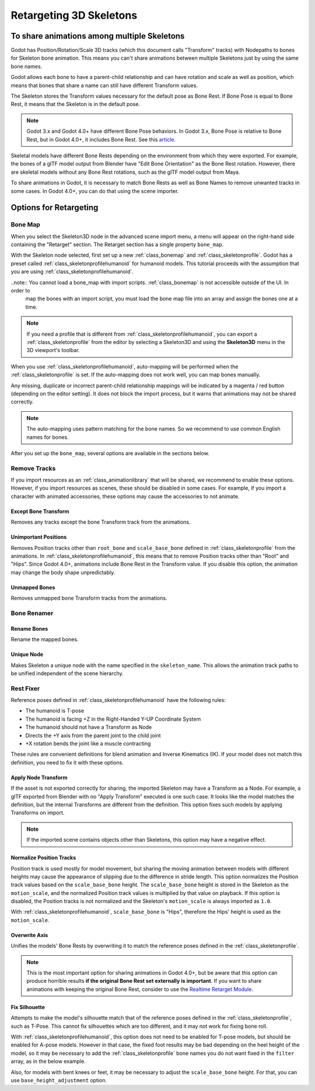 .. _doc_retargeting_3d_skeletons:

Retargeting 3D Skeletons
========================

To share animations among multiple Skeletons
--------------------------------------------

Godot has Position/Rotation/Scale 3D tracks (which this document calls "Transform" tracks)
with Nodepaths to bones for Skeleton bone animation. This means you can't
share animations between multiple Skeletons just by using the same bone
names.

Godot allows each bone to have a parent-child relationship and can have rotation
and scale as well as position, which means that bones that share a name can still
have different Transform values.

The Skeleton stores the Transform values necessary for the default pose as Bone Rest.
If Bone Pose is equal to Bone Rest, it means that the Skeleton is in the default pose.

.. note:: Godot 3.x and Godot 4.0+ have different Bone Pose behaviors.
          In Godot 3.x, Bone Pose is relative to Bone Rest, but in Godot 4.0+,
          it includes Bone Rest. See this `article <https://godotengine.org/article/animation-data-redesign-40>`__.

Skeletal models have different Bone Rests depending on the environment from
which they were exported. For example, the bones of a glTF model output from Blender
have "Edit Bone Orientation" as the Bone Rest rotation. However, there are skeletal
models without any Bone Rest rotations, such as the glTF model output from Maya.

To share animations in Godot, it is necessary to match Bone Rests as well as Bone Names
to remove unwanted tracks in some cases. In Godot 4.0+, you can do that using the scene
importer.

Options for Retargeting
-----------------------

Bone Map
~~~~~~~~

When you select the Skeleton3D node in the advanced scene import menu, a menu will appear
on the right-hand side containing the "Retarget" section. The Retarget section has a single
property ``bone_map``.

.. image:: img/retargeting1.webp

With the Skeleton node selected, first set up a new :ref:`class_bonemap` and :ref:`class_skeletonprofile`.
Godot has a preset called :ref:`class_skeletonprofilehumanoid` for humanoid models.
This tutorial proceeds with the assumption that you are using :ref:`class_skeletonprofilehumanoid`.

..note:: You cannot load a bone_map with import scripts. :ref:`class_bonemap` is not accessible outside of the UI. In order to
         map the bones with an import script, you must load the bone map file into an array and assign the bones one at a time.

.. note:: If you need a profile that is different from :ref:`class_skeletonprofilehumanoid`, you can export
          a :ref:`class_skeletonprofile` from the editor by selecting a Skeleton3D and using the **Skeleton3D** menu in the 3D viewport's toolbar.

When you use :ref:`class_skeletonprofilehumanoid`, auto-mapping will be performed when the
:ref:`class_skeletonprofile` is set. If the auto-mapping does not work well, you can map bones manually.

.. image:: img/retargeting2.webp

Any missing, duplicate or incorrect parent-child relationship mappings will be indicated
by a magenta / red button (depending on the editor setting). It does not block the import process,
but it warns that animations may not be shared correctly.

.. note:: The auto-mapping uses pattern matching for the bone names. So we recommend
          to use common English names for bones.

After you set up the ``bone_map``, several options are available in the sections below.

.. image:: img/retargeting3.webp

Remove Tracks
~~~~~~~~~~~~~

If you import resources as an :ref:`class_animationlibrary` that will be shared, we recommend to enable these options.
However, if you import resources as scenes, these should be disabled in some cases.
For example, if you import a character with animated accessories,
these options may cause the accessories to not animate.

Except Bone Transform
^^^^^^^^^^^^^^^^^^^^^

Removes any tracks except the bone Transform track from the animations.

Unimportant Positions
^^^^^^^^^^^^^^^^^^^^^

Removes Position tracks other than ``root_bone`` and ``scale_base_bone``
defined in :ref:`class_skeletonprofile` from the animations. In :ref:`class_skeletonprofilehumanoid`,
this means that to remove Position tracks other than "Root" and "Hips".
Since Godot 4.0+, animations include Bone Rest in the Transform value. If you disable this option,
the animation may change the body shape unpredictably.

Unmapped Bones
^^^^^^^^^^^^^^

Removes unmapped bone Transform tracks from the animations.

Bone Renamer
~~~~~~~~~~~~

Rename Bones
^^^^^^^^^^^^

Rename the mapped bones.

Unique Node
^^^^^^^^^^^

Makes Skeleton a unique node with the name specified in the ``skeleton_name``.
This allows the animation track paths to be unified independent of the scene hierarchy.

Rest Fixer
~~~~~~~~~~

Reference poses defined in :ref:`class_skeletonprofilehumanoid` have the following rules:

* The humanoid is T-pose
* The humanoid is facing +Z in the Right-Handed Y-UP Coordinate System
* The humanoid should not have a Transform as Node
* Directs the +Y axis from the parent joint to the child joint
* +X rotation bends the joint like a muscle contracting

These rules are convenient definitions for blend animation and Inverse Kinematics (IK).
If your model does not match this definition, you need to fix it with these options.

Apply Node Transform
^^^^^^^^^^^^^^^^^^^^

If the asset is not exported correctly for sharing, the imported Skeleton may have
a Transform as a Node. For example, a glTF exported from Blender with no "Apply Transform"
executed is one such case. It looks like the model matches the definition,
but the internal Transforms are different from the definition.
This option fixes such models by applying Transforms on import.

.. note:: If the imported scene contains objects other than Skeletons, this option may have a negative effect.

Normalize Position Tracks
^^^^^^^^^^^^^^^^^^^^^^^^^

Position track is used mostly for model movement, but sharing the moving animation
between models with different heights may cause the appearance of slipping
due to the difference in stride length. This option normalizes the Position track values
based on the ``scale_base_bone`` height. The ``scale_base_bone`` height is stored
in the Skeleton as the ``motion_scale``, and the normalized Position track values is
multiplied by that value on playback. If this option is disabled, the Position tracks
is not normalized and the Skeleton's ``motion_scale`` is always imported as ``1.0``.

With :ref:`class_skeletonprofilehumanoid`, ``scale_base_bone`` is "Hips", therefore the Hips' height is used as the ``motion_scale``.

Overwrite Axis
^^^^^^^^^^^^^^

Unifies the models' Bone Rests by overwriting it to match the reference poses defined in the :ref:`class_skeletonprofile`.

.. note:: This is the most important option for sharing animations in Godot 4.0+,
          but be aware that this option can produce horrible results **if the original Bone Rest set externally is important**.
          If you want to share animations with keeping the original Bone Rest,
          consider to use the `Realtime Retarget Module <https://github.com/TokageItLab/realtime_retarget>`__.

Fix Silhouette
^^^^^^^^^^^^^^

Attempts to make the model's silhouette match that of the reference poses defined in the :ref:`class_skeletonprofile`,
such as T-Pose. This cannot fix silhouettes which are too different, and it may not work for fixing bone roll.

With :ref:`class_skeletonprofilehumanoid`, this option does not need to be enabled for T-pose models,
but should be enabled for A-pose models. However in that case, the fixed foot results
may be bad depending on the heel height of the model, so it may be necessary to add
the :ref:`class_skeletonprofile` bone names you do not want fixed in the ``filter`` array, as in the below example.

.. image:: img/retargeting4.webp

Also, for models with bent knees or feet, it may be necessary to adjust the ``scale_base_bone`` height.
For that, you can use ``base_height_adjustment`` option.

